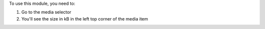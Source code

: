 To use this module, you need to:

#. Go to the media selector
#. You'll see the size in kB in the left top corner of the media item
